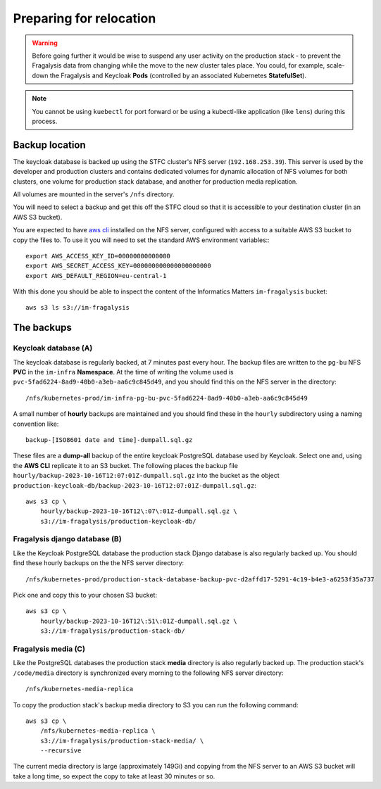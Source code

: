########################
Preparing for relocation
########################

..  image:: ../images/frag-actions/frag-actions.018.png

.. warning::
    Before going further it would be wise to suspend any user activity on the
    production stack - to prevent the Fragalysis data from changing while the
    move to the new cluster tales place. You could, for example, scale-down the
    Fragalysis and Keycloak **Pods** (controlled by an associated Kubernetes
    **StatefulSet**).

.. note::
    You cannot be using ``kuebectl`` for port forward or be using a kubectl-like
    application (like ``lens``) during this process.

***************
Backup location
***************

The keycloak database is backed up using the STFC cluster's NFS server (``192.168.253.39``).
This server is used by the developer and production clusters and contains dedicated
volumes for dynamic allocation of NFS volumes for both clusters, one volume for
production stack database, and another for production media replication.

All volumes are mounted in the server's ``/nfs`` directory.

You will need to select a backup and get this off the STFC cloud so that it is
accessible to your destination cluster (in an AWS S3 bucket).

You are expected to have `aws cli`_ installed on the NFS server,
configured with access to a suitable AWS S3 bucket to copy the files to.
To use it you will need to set the standard AWS environment variables:::

    export AWS_ACCESS_KEY_ID=00000000000000
    export AWS_SECRET_ACCESS_KEY=000000000000000000000
    export AWS_DEFAULT_REGION=eu-central-1

With this done you should be able to inspect the content of the Informatics
Matters ``im-fragalysis`` bucket::

    aws s3 ls s3://im-fragalysis

***********
The backups
***********

Keycloak database (A)
=====================

The keycloak database is regularly backed, at 7 minutes past every hour.
The backup files are written to the ``pg-bu`` NFS **PVC** in the ``im-infra`` **Namespace**.
At the time of writing the volume used is ``pvc-5fad6224-8ad9-40b0-a3eb-aa6c9c845d49``,
and you should find this on the NFS server in the directory::

    /nfs/kubernetes-prod/im-infra-pg-bu-pvc-5fad6224-8ad9-40b0-a3eb-aa6c9c845d49

A small number of **hourly** backups are maintained and you should find these in the
``hourly`` subdirectory using a naming convention like::

    backup-[ISO8601 date and time]-dumpall.sql.gz

These files are a **dump-all** backup of the entire keycloak PostgreSQL database used
by Keycloak. Select one and, using the **AWS CLI** replicate it to an S3 bucket. The
following places the backup file ``hourly/backup-2023-10-16T12:07:01Z-dumpall.sql.gz``
into the bucket as the object ``production-keycloak-db/backup-2023-10-16T12:07:01Z-dumpall.sql.gz``::

    aws s3 cp \
        hourly/backup-2023-10-16T12\:07\:01Z-dumpall.sql.gz \
        s3://im-fragalysis/production-keycloak-db/

Fragalysis django database (B)
==============================

Like the Keycloak PostgreSQL database the production stack Django database is also
regularly backed up. You should find these hourly backups on the the NFS server
directory::

    /nfs/kubernetes-prod/production-stack-database-backup-pvc-d2affd17-5291-4c19-b4e3-a6253f35a737

Pick one and copy this to your chosen S3 bucket::

    aws s3 cp \
        hourly/backup-2023-10-16T12\:51\:01Z-dumpall.sql.gz \
        s3://im-fragalysis/production-stack-db/

Fragalysis media (C)
====================

Like the PostgreSQL databases the production stack **media** directory is also
regularly backed up. The production stack's ``/code/media`` directory is synchronized
every morning to the following NFS server directory::

    /nfs/kubernetes-media-replica

To copy the production stack's backup media directory to S3 you can run the
following command::

    aws s3 cp \
        /nfs/kubernetes-media-replica \
        s3://im-fragalysis/production-stack-media/ \
        --recursive

The current media directory is large (approximately 149Gi) and copying
from the NFS server to an AWS S3 bucket will take a long time,
so expect the copy to take at least 30 minutes or so.

.. _aws cli: https://docs.aws.amazon.com/cli/latest/userguide/getting-started-install.html
